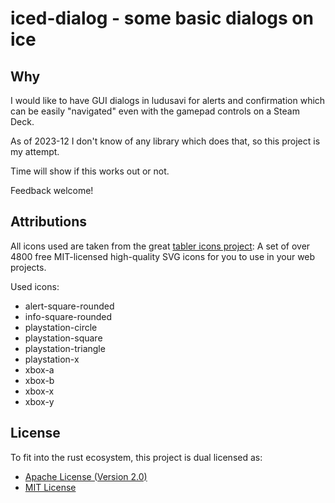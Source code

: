 * iced-dialog - some basic dialogs on ice

** Why

I would like to have GUI dialogs in ludusavi for alerts and confirmation which
can be easily "navigated" even with the gamepad controls on a Steam Deck.

As of 2023-12 I don't know of any library which does that, so this project is my
attempt.

Time will show if this works out or not.

Feedback welcome!

** Attributions

All icons used are taken from the great [[https://tabler-icons.io][tabler icons project]]: A set of over 4800
free MIT-licensed high-quality SVG icons for you to use in your web projects.

Used icons:

- alert-square-rounded
- info-square-rounded
- playstation-circle
- playstation-square
- playstation-triangle
- playstation-x
- xbox-a
- xbox-b
- xbox-x
- xbox-y
  
** License

To fit into the rust ecosystem, this project is dual licensed as:

- [[file:LICENSE-APACHE][Apache License (Version 2.0)]] 
- [[file:LICENSE-MIT][MIT License]]
